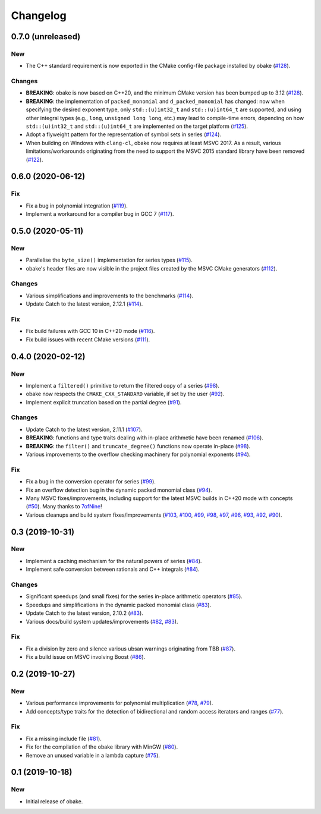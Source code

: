 Changelog
=========

0.7.0 (unreleased)
------------------

New
~~~

- The C++ standard requirement is now exported in the CMake
  config-file package installed by obake
  (`#128 <https://github.com/bluescarni/obake/pull/128>`__).

Changes
~~~~~~~

- **BREAKING**: obake is now based on C++20, and the minimum
  CMake version has been bumped up to 3.12
  (`#128 <https://github.com/bluescarni/obake/pull/128>`__).
- **BREAKING**: the implementation of ``packed_monomial`` and
  ``d_packed_monomial`` has changed: now when specifying the desired
  exponent type, only ``std::(u)int32_t`` and ``std::(u)int64_t``
  are supported, and using other integral types (e.g., ``long``,
  ``unsigned long long``, etc.) may lead to compile-time errors,
  depending on how ``std::(u)int32_t`` and ``std::(u)int64_t``
  are implemented on the target platform
  (`#125 <https://github.com/bluescarni/obake/pull/125>`__).
- Adopt a flyweight pattern for the representation of
  symbol sets in series
  (`#124 <https://github.com/bluescarni/obake/pull/124>`__).
- When building on Windows with ``clang-cl``, obake
  now requires at least MSVC 2017. As a result, various
  limitations/workarounds originating from the need to support
  the MSVC 2015 standard library have been removed
  (`#122 <https://github.com/bluescarni/obake/pull/122>`__).


0.6.0 (2020-06-12)
------------------

Fix
~~~

- Fix a bug in polynomial integration
  (`#119 <https://github.com/bluescarni/obake/pull/119>`__).
- Implement a workaround for a compiler bug in GCC 7
  (`#117 <https://github.com/bluescarni/obake/pull/117>`__).

0.5.0 (2020-05-11)
------------------

New
~~~

- Parallelise the ``byte_size()`` implementation for series
  types
  (`#115 <https://github.com/bluescarni/obake/pull/115>`__).
- obake's header files are now visible in the project
  files created by the MSVC CMake generators
  (`#112 <https://github.com/bluescarni/obake/pull/112>`__).

Changes
~~~~~~~

- Various simplifications and improvements to the benchmarks
  (`#114 <https://github.com/bluescarni/obake/pull/114>`__).
- Update Catch to the latest version, 2.12.1
  (`#114 <https://github.com/bluescarni/obake/pull/114>`__).

Fix
~~~

- Fix build failures with GCC 10 in C++20 mode
  (`#116 <https://github.com/bluescarni/obake/pull/116>`__).
- Fix build issues with recent CMake versions
  (`#111 <https://github.com/bluescarni/obake/pull/111>`__).

0.4.0 (2020-02-12)
------------------

New
~~~

- Implement a ``filtered()`` primitive to return
  the filtered copy of a series
  (`#98 <https://github.com/bluescarni/obake/pull/98>`__).
- obake now respects the ``CMAKE_CXX_STANDARD``
  variable, if set by the user
  (`#92 <https://github.com/bluescarni/obake/pull/92>`__).
- Implement explicit truncation based on the
  partial degree
  (`#91 <https://github.com/bluescarni/obake/pull/91>`__).

Changes
~~~~~~~

- Update Catch to the latest version, 2.11.1
  (`#107 <https://github.com/bluescarni/obake/pull/107>`__).
- **BREAKING**: functions and type traits dealing with
  in-place arithmetic have been renamed
  (`#106 <https://github.com/bluescarni/obake/pull/106>`__).
- **BREAKING**: the ``filter()`` and ``truncate_degree()``
  functions now operate in-place
  (`#98 <https://github.com/bluescarni/obake/pull/98>`__).
- Various improvements to the overflow checking
  machinery for polynomial exponents
  (`#94 <https://github.com/bluescarni/obake/pull/94>`__).

Fix
~~~

- Fix a bug in the conversion operator for series
  (`#99 <https://github.com/bluescarni/obake/pull/99>`__).
- Fix an overflow detection bug in the dynamic packed
  monomial class
  (`#94 <https://github.com/bluescarni/obake/pull/94>`__).
- Many MSVC fixes/improvements, including support for
  the latest MSVC builds in C++20 mode with concepts
  (`#50 <https://github.com/bluescarni/obake/pull/50>`__).
  Many thanks to `7ofNine <https://github.com/7ofNine>`__!
- Various cleanups and build system fixes/improvements
  (`#103 <https://github.com/bluescarni/obake/pull/103>`__,
  `#100 <https://github.com/bluescarni/obake/pull/100>`__,
  `#99 <https://github.com/bluescarni/obake/pull/99>`__,
  `#98 <https://github.com/bluescarni/obake/pull/98>`__,
  `#97 <https://github.com/bluescarni/obake/pull/97>`__,
  `#96 <https://github.com/bluescarni/obake/pull/96>`__,
  `#93 <https://github.com/bluescarni/obake/pull/93>`__,
  `#92 <https://github.com/bluescarni/obake/pull/92>`__,
  `#90 <https://github.com/bluescarni/obake/pull/90>`__).

0.3 (2019-10-31)
----------------

New
~~~

- Implement a caching mechanism for the natural powers
  of series
  (`#84 <https://github.com/bluescarni/obake/pull/84>`__).
- Implement safe conversion between rationals
  and C++ integrals
  (`#84 <https://github.com/bluescarni/obake/pull/84>`__).

Changes
~~~~~~~

- Significant speedups (and small fixes) for the series
  in-place arithmetic operators
  (`#85 <https://github.com/bluescarni/obake/pull/85>`__).
- Speedups and simplifications in the dynamic packed monomial class
  (`#83 <https://github.com/bluescarni/obake/pull/83>`__).
- Update Catch to the latest version, 2.10.2
  (`#83 <https://github.com/bluescarni/obake/pull/83>`__).
- Various docs/build system updates/improvements
  (`#82 <https://github.com/bluescarni/obake/pull/82>`__,
  `#83 <https://github.com/bluescarni/obake/pull/83>`__).

Fix
~~~

- Fix a division by zero and silence various ubsan
  warnings originating from TBB
  (`#87 <https://github.com/bluescarni/obake/pull/87>`__).
- Fix a build issue on MSVC involving Boost
  (`#86 <https://github.com/bluescarni/obake/pull/86>`__).

0.2 (2019-10-27)
----------------

New
~~~

- Various performance improvements for polynomial
  multiplication
  (`#78 <https://github.com/bluescarni/obake/pull/78>`__,
  `#79 <https://github.com/bluescarni/obake/pull/79>`__).
- Add concepts/type traits for the detection
  of bidirectional and random access iterators
  and ranges
  (`#77 <https://github.com/bluescarni/obake/pull/77>`__).

Fix
~~~

- Fix a missing include file
  (`#81 <https://github.com/bluescarni/obake/pull/81>`__).
- Fix for the compilation of the obake library with MinGW
  (`#80 <https://github.com/bluescarni/obake/pull/80>`__).
- Remove an unused variable in a lambda capture
  (`#75 <https://github.com/bluescarni/obake/pull/75>`__).

0.1 (2019-10-18)
----------------

New
~~~

- Initial release of obake.
